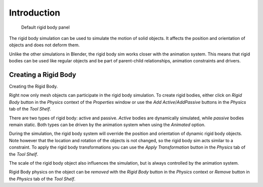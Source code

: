 
************
Introduction
************

.. figure:: /images/physics_rigidbody_panel.jpg
   :width: 400px

   Default rigid body panel

The rigid body simulation can be used to simulate the motion of solid objects.
It affects the position and orientation of objects and does not deform them.

Unlike the other simulations in Blender, the rigid body sim works closer with the animation system. This means that
rigid bodies can be used like regular objects and be part of parent-child relationships, animation constraints and
drivers.


Creating a Rigid Body
=====================

Creating the Rigid Body.

Right now only mesh objects can participate in the rigid body simulation.
To create rigid bodies, either click on *Rigid Body* button in the *Physics* context of the
*Properties* window or use the *Add Active*/*AddPassive* buttons in the *Physics* tab of the *Tool Shelf*.

There are two types of rigid body: active and passive. *Active* bodies are dynamically simulated, while *passive*
bodies remain static. Both types can be driven by the animation system when using the *Animated* option.

During the simulation, the rigid body system will override the position and orientation of dynamic rigid body objects.
Note however that the location and rotation of the objects is not changed, so the rigid body sim acts similar to a
constraint. To apply the rigid body transformations you can use the *Apply Transformation* button in the *Physics* tab
of the *Tool Shelf*.

The scale of the rigid body object also influences the simulation, but is always controlled by the animation system.

Rigid Body physics on the object can be *removed* with the *Rigid Body* button in the *Physics* context or *Remove*
button in the *Physics* tab of the *Tool Shelf*.

